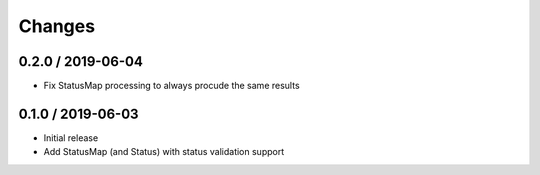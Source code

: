 =======
Changes
=======

0.2.0 / 2019-06-04
===================

* Fix StatusMap processing to always procude the same results

0.1.0 / 2019-06-03
===================

* Initial release
* Add StatusMap (and Status) with status validation support
